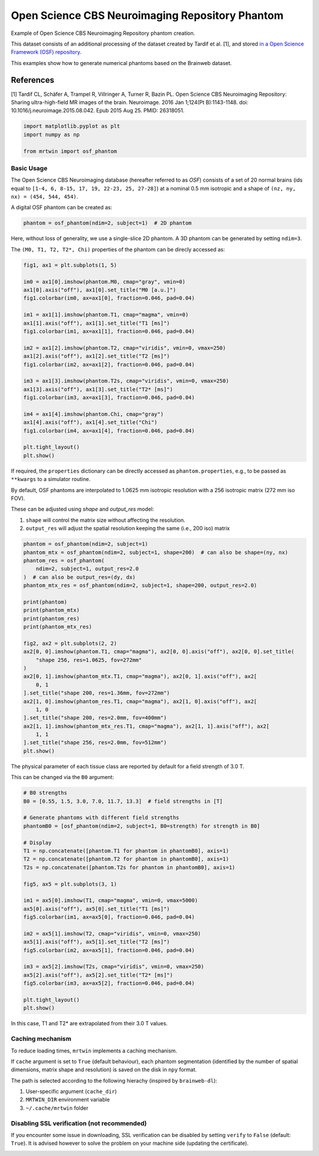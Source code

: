 
.. DO NOT EDIT.
.. THIS FILE WAS AUTOMATICALLY GENERATED BY SPHINX-GALLERY.
.. TO MAKE CHANGES, EDIT THE SOURCE PYTHON FILE:
.. "generated/autoexamples/01.Phantoms/example_cbs_neuro.py"
.. LINE NUMBERS ARE GIVEN BELOW.

.. only:: html

    .. note::
        :class: sphx-glr-download-link-note

        :ref:`Go to the end <sphx_glr_download_generated_autoexamples_01.Phantoms_example_cbs_neuro.py>`
        to download the full example code. or to run this example in your browser via Binder

.. rst-class:: sphx-glr-example-title

.. _sphx_glr_generated_autoexamples_01.Phantoms_example_cbs_neuro.py:


================================================
Open Science CBS Neuroimaging Repository Phantom
================================================

Example of Open Science CBS Neuroimaging Repository phantom creation.

This dataset consists of an additional processing of the dataset created
by Tardif et al. [1], and stored `in a Open Science Framework (OSF) repository <https://osf.io/qkbca/>`_.

This examples show how to generate numerical phantoms based on the Brainweb
dataset.

References
----------
[1] Tardif CL, Schäfer A, Trampel R, Villringer A, Turner R, Bazin PL. 
Open Science CBS Neuroimaging Repository: Sharing ultra-high-field MR images of the brain. 
Neuroimage. 2016 Jan 1;124(Pt B):1143-1148. doi: 10.1016/j.neuroimage.2015.08.042. 
Epub 2015 Aug 25. PMID: 26318051.

.. GENERATED FROM PYTHON SOURCE LINES 22-28

.. code-block:: Python


    import matplotlib.pyplot as plt
    import numpy as np

    from mrtwin import osf_phantom








.. GENERATED FROM PYTHON SOURCE LINES 29-36

Basic Usage
===========
The Open Science CBS Neuroimaging database (hereafter referred to as `OSF`)
consists of a set of 20 normal brains (ids equal to ``[1-4, 6, 8-15, 17, 19, 22-23, 25, 27-28]``)
at a nominal 0.5 mm isotropic and a shape of ``(nz, ny, nx) = (454, 544, 454)``.

A digital OSF phantom can be created as:

.. GENERATED FROM PYTHON SOURCE LINES 36-39

.. code-block:: Python


    phantom = osf_phantom(ndim=2, subject=1)  # 2D phantom





.. rst-class:: sphx-glr-script-out

 .. code-block:: none

      0%|          | 0.00/196M [00:00<?, ?bytes/s]      0%|          | 81.9k/196M [00:00<06:58, 469kbytes/s]      1%|          | 1.69M/196M [00:00<00:26, 7.46Mbytes/s]      2%|▏         | 4.15M/196M [00:00<00:13, 14.1Mbytes/s]      4%|▍         | 8.81M/196M [00:00<00:07, 25.7Mbytes/s]      6%|▋         | 12.3M/196M [00:00<00:06, 28.2Mbytes/s]      9%|▉         | 17.8M/196M [00:00<00:04, 36.8Mbytes/s]     11%|█         | 21.6M/196M [00:00<00:04, 35.3Mbytes/s]     13%|█▎        | 25.9M/196M [00:00<00:04, 37.7Mbytes/s]     15%|█▌        | 30.2M/196M [00:00<00:04, 39.3Mbytes/s]     17%|█▋        | 34.3M/196M [00:01<00:04, 39.6Mbytes/s]     20%|█▉        | 39.0M/196M [00:01<00:03, 42.0Mbytes/s]     22%|██▏       | 43.3M/196M [00:01<00:03, 42.1Mbytes/s]     24%|██▍       | 47.6M/196M [00:01<00:03, 42.5Mbytes/s]     26%|██▋       | 51.9M/196M [00:01<00:03, 42.4Mbytes/s]     29%|██▊       | 56.2M/196M [00:01<00:03, 42.3Mbytes/s]     31%|███       | 60.4M/196M [00:01<00:03, 42.4Mbytes/s]     33%|███▎      | 65.1M/196M [00:01<00:03, 43.6Mbytes/s]     36%|███▌      | 69.7M/196M [00:01<00:02, 44.3Mbytes/s]     38%|███▊      | 74.1M/196M [00:02<00:02, 44.0Mbytes/s]     40%|████      | 78.5M/196M [00:02<00:02, 43.8Mbytes/s]     42%|████▏     | 82.9M/196M [00:02<00:02, 43.4Mbytes/s]     44%|████▍     | 87.3M/196M [00:02<00:02, 43.1Mbytes/s]     47%|████▋     | 92.4M/196M [00:02<00:02, 45.5Mbytes/s]     49%|████▉     | 96.9M/196M [00:02<00:02, 45.5Mbytes/s]     52%|█████▏    | 102M/196M [00:02<00:02, 42.1Mbytes/s]      54%|█████▍    | 106M/196M [00:02<00:02, 41.2Mbytes/s]     57%|█████▋    | 112M/196M [00:02<00:01, 43.6Mbytes/s]     59%|█████▉    | 117M/196M [00:02<00:01, 44.6Mbytes/s]     62%|██████▏   | 121M/196M [00:03<00:01, 44.3Mbytes/s]     64%|██████▍   | 125M/196M [00:03<00:01, 43.9Mbytes/s]     67%|██████▋   | 131M/196M [00:03<00:01, 42.4Mbytes/s]     69%|██████▉   | 135M/196M [00:03<00:01, 42.5Mbytes/s]     71%|███████   | 139M/196M [00:03<00:01, 42.4Mbytes/s]     73%|███████▎  | 144M/196M [00:03<00:01, 31.9Mbytes/s]     76%|███████▌  | 149M/196M [00:03<00:01, 35.7Mbytes/s]     79%|███████▊  | 154M/196M [00:03<00:01, 36.5Mbytes/s]     81%|████████  | 159M/196M [00:04<00:00, 37.8Mbytes/s]     84%|████████▎ | 164M/196M [00:04<00:00, 40.8Mbytes/s]     86%|████████▌ | 168M/196M [00:04<00:00, 40.2Mbytes/s]     88%|████████▊ | 173M/196M [00:04<00:00, 41.8Mbytes/s]     91%|█████████ | 178M/196M [00:04<00:00, 42.9Mbytes/s]     93%|█████████▎| 182M/196M [00:04<00:00, 42.5Mbytes/s]     95%|█████████▌| 187M/196M [00:04<00:00, 45.2Mbytes/s]     98%|█████████▊| 192M/196M [00:04<00:00, 45.3Mbytes/s]    100%|██████████| 196M/196M [00:04<00:00, 39.8Mbytes/s]
      0%|          | 0.00/197M [00:00<?, ?bytes/s]      0%|          | 49.2k/197M [00:00<07:18, 448kbytes/s]      0%|          | 98.3k/197M [00:00<07:13, 454kbytes/s]      0%|          | 246k/197M [00:00<03:44, 873kbytes/s]       0%|          | 508k/197M [00:00<02:09, 1.52Mbytes/s]      1%|          | 983k/197M [00:00<01:14, 2.63Mbytes/s]      1%|          | 2.00M/197M [00:00<00:38, 5.10Mbytes/s]      2%|▏         | 4.28M/197M [00:00<00:17, 10.7Mbytes/s]      5%|▍         | 8.90M/197M [00:00<00:08, 21.8Mbytes/s]      7%|▋         | 13.6M/197M [00:00<00:06, 29.5Mbytes/s]      9%|▉         | 18.1M/197M [00:01<00:05, 33.5Mbytes/s]     11%|█         | 22.0M/197M [00:01<00:04, 35.2Mbytes/s]     14%|█▎        | 27.0M/197M [00:01<00:04, 39.5Mbytes/s]     16%|█▌        | 31.3M/197M [00:01<00:04, 40.7Mbytes/s]     18%|█▊        | 36.1M/197M [00:01<00:03, 42.0Mbytes/s]     21%|██        | 40.6M/197M [00:01<00:03, 42.8Mbytes/s]     23%|██▎       | 45.3M/197M [00:01<00:03, 41.8Mbytes/s]     25%|██▌       | 50.1M/197M [00:01<00:03, 42.4Mbytes/s]     28%|██▊       | 54.4M/197M [00:01<00:03, 35.8Mbytes/s]     30%|███       | 59.1M/197M [00:02<00:03, 38.1Mbytes/s]     33%|███▎      | 64.7M/197M [00:02<00:03, 38.1Mbytes/s]     35%|███▌      | 69.0M/197M [00:02<00:03, 39.3Mbytes/s]     38%|███▊      | 74.5M/197M [00:02<00:02, 43.3Mbytes/s]     40%|████      | 79.0M/197M [00:02<00:02, 42.2Mbytes/s]     42%|████▏     | 83.3M/197M [00:02<00:02, 41.2Mbytes/s]     45%|████▌     | 88.8M/197M [00:02<00:02, 45.1Mbytes/s]     48%|████▊     | 93.5M/197M [00:02<00:02, 45.7Mbytes/s]     50%|████▉     | 98.2M/197M [00:02<00:02, 41.3Mbytes/s]     53%|█████▎    | 103M/197M [00:03<00:02, 42.3Mbytes/s]      55%|█████▍    | 108M/197M [00:03<00:02, 43.1Mbytes/s]     57%|█████▋    | 112M/197M [00:03<00:01, 43.6Mbytes/s]     60%|█████▉    | 117M/197M [00:03<00:01, 44.9Mbytes/s]     62%|██████▏   | 122M/197M [00:03<00:01, 45.0Mbytes/s]     64%|██████▍   | 126M/197M [00:03<00:01, 38.3Mbytes/s]     67%|██████▋   | 132M/197M [00:03<00:01, 43.6Mbytes/s]     70%|██████▉   | 137M/197M [00:03<00:01, 41.4Mbytes/s]     72%|███████▏  | 142M/197M [00:03<00:01, 44.8Mbytes/s]     75%|███████▍  | 147M/197M [00:04<00:01, 40.2Mbytes/s]     78%|███████▊  | 153M/197M [00:04<00:00, 44.6Mbytes/s]     80%|████████  | 157M/197M [00:04<00:00, 43.4Mbytes/s]     82%|████████▏ | 162M/197M [00:04<00:00, 43.8Mbytes/s]     85%|████████▍ | 166M/197M [00:04<00:00, 43.2Mbytes/s]     87%|████████▋ | 171M/197M [00:04<00:00, 43.8Mbytes/s]     90%|████████▉ | 176M/197M [00:04<00:00, 45.7Mbytes/s]     92%|█████████▏| 181M/197M [00:04<00:00, 42.4Mbytes/s]     94%|█████████▍| 185M/197M [00:04<00:00, 43.6Mbytes/s]     97%|█████████▋| 190M/197M [00:05<00:00, 43.4Mbytes/s]     99%|█████████▉| 195M/197M [00:05<00:00, 46.3Mbytes/s]    100%|██████████| 197M/197M [00:05<00:00, 38.0Mbytes/s]
      0%|          | 0.00/196M [00:00<?, ?bytes/s]      0%|          | 49.2k/196M [00:00<07:23, 442kbytes/s]      0%|          | 98.3k/196M [00:00<07:17, 447kbytes/s]      0%|          | 229k/196M [00:00<04:00, 813kbytes/s]       0%|          | 475k/196M [00:00<02:17, 1.42Mbytes/s]      0%|          | 934k/196M [00:00<01:17, 2.52Mbytes/s]      1%|          | 1.92M/196M [00:00<00:39, 4.94Mbytes/s]      2%|▏         | 4.11M/196M [00:00<00:18, 10.4Mbytes/s]      4%|▍         | 8.04M/196M [00:00<00:10, 18.7Mbytes/s]      7%|▋         | 12.7M/196M [00:00<00:06, 26.7Mbytes/s]      9%|▉         | 17.4M/196M [00:01<00:05, 32.2Mbytes/s]     11%|█         | 22.0M/196M [00:01<00:04, 36.0Mbytes/s]     13%|█▎        | 26.0M/196M [00:01<00:04, 37.2Mbytes/s]     16%|█▌        | 31.1M/196M [00:01<00:04, 39.9Mbytes/s]     18%|█▊        | 35.8M/196M [00:01<00:03, 41.1Mbytes/s]     21%|██        | 40.5M/196M [00:01<00:03, 42.0Mbytes/s]     23%|██▎       | 44.7M/196M [00:01<00:03, 41.5Mbytes/s]     25%|██▍       | 48.8M/196M [00:01<00:03, 39.9Mbytes/s]     27%|██▋       | 53.3M/196M [00:01<00:03, 36.0Mbytes/s]     30%|███       | 58.9M/196M [00:02<00:03, 41.0Mbytes/s]     33%|███▎      | 64.4M/196M [00:02<00:02, 45.0Mbytes/s]     35%|███▌      | 69.1M/196M [00:02<00:03, 39.5Mbytes/s]     38%|███▊      | 74.2M/196M [00:02<00:02, 42.6Mbytes/s]     41%|████      | 80.0M/196M [00:02<00:02, 46.6Mbytes/s]     43%|████▎     | 84.8M/196M [00:02<00:02, 41.1Mbytes/s]     46%|████▌     | 90.1M/196M [00:02<00:02, 44.2Mbytes/s]     48%|████▊     | 94.7M/196M [00:02<00:02, 40.8Mbytes/s]     51%|█████     | 99.3M/196M [00:02<00:02, 41.9Mbytes/s]     53%|█████▎    | 104M/196M [00:03<00:02, 42.8Mbytes/s]      56%|█████▌    | 109M/196M [00:03<00:02, 41.0Mbytes/s]     58%|█████▊    | 114M/196M [00:03<00:01, 42.7Mbytes/s]     61%|██████    | 119M/196M [00:03<00:01, 44.7Mbytes/s]     63%|██████▎   | 124M/196M [00:03<00:01, 44.7Mbytes/s]     65%|██████▌   | 128M/196M [00:03<00:01, 45.2Mbytes/s]     68%|██████▊   | 133M/196M [00:03<00:01, 41.7Mbytes/s]     70%|███████   | 138M/196M [00:03<00:01, 44.2Mbytes/s]     73%|███████▎  | 143M/196M [00:03<00:01, 44.4Mbytes/s]     75%|███████▌  | 147M/196M [00:04<00:01, 45.2Mbytes/s]     77%|███████▋  | 152M/196M [00:04<00:01, 42.0Mbytes/s]     80%|███████▉  | 156M/196M [00:04<00:00, 43.2Mbytes/s]     82%|████████▏ | 161M/196M [00:04<00:00, 42.5Mbytes/s]     84%|████████▍ | 165M/196M [00:04<00:00, 43.5Mbytes/s]     87%|████████▋ | 170M/196M [00:04<00:00, 45.1Mbytes/s]     89%|████████▉ | 175M/196M [00:04<00:00, 42.5Mbytes/s]     91%|█████████▏| 179M/196M [00:04<00:00, 36.3Mbytes/s]     94%|█████████▍| 185M/196M [00:05<00:00, 38.1Mbytes/s]     97%|█████████▋| 189M/196M [00:05<00:00, 37.8Mbytes/s]     99%|█████████▉| 195M/196M [00:05<00:00, 42.1Mbytes/s]    100%|██████████| 196M/196M [00:05<00:00, 37.3Mbytes/s]
      0%|          | 0.00/195M [00:00<?, ?bytes/s]      0%|          | 49.2k/195M [00:00<07:21, 442kbytes/s]      0%|          | 98.3k/195M [00:00<07:16, 447kbytes/s]      0%|          | 229k/195M [00:00<04:00, 811kbytes/s]       0%|          | 475k/195M [00:00<02:15, 1.43Mbytes/s]      0%|          | 950k/195M [00:00<01:15, 2.59Mbytes/s]      1%|          | 1.97M/195M [00:00<00:37, 5.11Mbytes/s]      2%|▏         | 4.21M/195M [00:00<00:17, 10.7Mbytes/s]      4%|▍         | 8.49M/195M [00:00<00:09, 20.6Mbytes/s]      7%|▋         | 13.0M/195M [00:00<00:06, 28.1Mbytes/s]      9%|▉         | 17.4M/195M [00:01<00:05, 32.7Mbytes/s]     11%|█         | 21.5M/195M [00:01<00:05, 32.1Mbytes/s]     14%|█▎        | 26.6M/195M [00:01<00:04, 37.4Mbytes/s]     16%|█▌        | 30.4M/195M [00:01<00:04, 35.8Mbytes/s]     18%|█▊        | 35.9M/195M [00:01<00:03, 41.2Mbytes/s]     21%|██        | 40.1M/195M [00:01<00:04, 31.1Mbytes/s]     23%|██▎       | 45.3M/195M [00:01<00:04, 31.7Mbytes/s]     26%|██▌       | 50.7M/195M [00:01<00:03, 36.8Mbytes/s]     28%|██▊       | 54.7M/195M [00:02<00:03, 36.4Mbytes/s]     31%|███       | 60.0M/195M [00:02<00:03, 40.2Mbytes/s]     33%|███▎      | 64.5M/195M [00:02<00:03, 39.2Mbytes/s]     35%|███▌      | 69.2M/195M [00:02<00:03, 39.4Mbytes/s]     38%|███▊      | 74.3M/195M [00:02<00:02, 42.5Mbytes/s]     40%|████      | 78.9M/195M [00:02<00:02, 41.5Mbytes/s]     43%|████▎     | 83.8M/195M [00:02<00:02, 43.0Mbytes/s]     45%|████▌     | 88.2M/195M [00:02<00:02, 36.3Mbytes/s]     48%|████▊     | 93.2M/195M [00:03<00:02, 34.9Mbytes/s]     51%|█████     | 98.6M/195M [00:03<00:02, 39.5Mbytes/s]     53%|█████▎    | 103M/195M [00:03<00:02, 37.7Mbytes/s]      56%|█████▌    | 108M/195M [00:03<00:02, 41.2Mbytes/s]     58%|█████▊    | 113M/195M [00:03<00:02, 38.8Mbytes/s]     61%|██████    | 118M/195M [00:03<00:01, 43.1Mbytes/s]     63%|██████▎   | 123M/195M [00:03<00:02, 30.7Mbytes/s]     66%|██████▌   | 128M/195M [00:03<00:01, 35.7Mbytes/s]     69%|██████▊   | 134M/195M [00:04<00:01, 35.6Mbytes/s]     71%|███████▏  | 139M/195M [00:04<00:01, 39.9Mbytes/s]     74%|███████▍  | 145M/195M [00:04<00:01, 43.2Mbytes/s]     77%|███████▋  | 149M/195M [00:04<00:01, 38.9Mbytes/s]     79%|███████▊  | 154M/195M [00:04<00:01, 30.4Mbytes/s]     81%|████████  | 158M/195M [00:04<00:01, 32.8Mbytes/s]     83%|████████▎ | 163M/195M [00:04<00:00, 37.2Mbytes/s]     86%|████████▌ | 168M/195M [00:05<00:00, 34.9Mbytes/s]     88%|████████▊ | 172M/195M [00:05<00:00, 35.3Mbytes/s]     90%|█████████ | 176M/195M [00:05<00:00, 37.8Mbytes/s]     93%|█████████▎| 182M/195M [00:05<00:00, 42.1Mbytes/s]     96%|█████████▌| 187M/195M [00:05<00:00, 43.6Mbytes/s]     98%|█████████▊| 191M/195M [00:05<00:00, 42.5Mbytes/s]    100%|██████████| 195M/195M [00:05<00:00, 34.1Mbytes/s]
      0%|          | 0.00/196M [00:00<?, ?bytes/s]      0%|          | 49.2k/196M [00:00<07:22, 442kbytes/s]      0%|          | 98.3k/196M [00:00<07:16, 448kbytes/s]      0%|          | 229k/196M [00:00<04:00, 814kbytes/s]       0%|          | 475k/196M [00:00<02:15, 1.44Mbytes/s]      0%|          | 950k/196M [00:00<01:15, 2.59Mbytes/s]      1%|          | 1.98M/196M [00:00<00:37, 5.15Mbytes/s]      2%|▏         | 4.26M/196M [00:00<00:17, 10.8Mbytes/s]      4%|▍         | 8.04M/196M [00:00<00:09, 18.8Mbytes/s]      7%|▋         | 12.8M/196M [00:00<00:06, 26.9Mbytes/s]      9%|▉         | 17.4M/196M [00:01<00:05, 32.4Mbytes/s]     11%|█         | 22.0M/196M [00:01<00:04, 36.2Mbytes/s]     13%|█▎        | 26.0M/196M [00:01<00:04, 37.1Mbytes/s]     16%|█▌        | 30.3M/196M [00:01<00:04, 37.0Mbytes/s]     18%|█▊        | 35.0M/196M [00:01<00:04, 39.5Mbytes/s]     20%|██        | 39.9M/196M [00:01<00:03, 42.0Mbytes/s]     23%|██▎       | 45.1M/196M [00:01<00:03, 38.8Mbytes/s]     25%|██▌       | 49.8M/196M [00:01<00:03, 40.9Mbytes/s]     28%|██▊       | 54.0M/196M [00:01<00:03, 40.8Mbytes/s]     30%|███       | 59.4M/196M [00:02<00:03, 44.5Mbytes/s]     33%|███▎      | 63.9M/196M [00:02<00:02, 44.7Mbytes/s]     35%|███▍      | 68.5M/196M [00:02<00:03, 42.0Mbytes/s]     37%|███▋      | 73.2M/196M [00:02<00:02, 43.3Mbytes/s]     40%|███▉      | 77.5M/196M [00:02<00:02, 42.7Mbytes/s]     42%|████▏     | 82.9M/196M [00:02<00:02, 45.8Mbytes/s]     45%|████▍     | 87.5M/196M [00:02<00:02, 41.3Mbytes/s]     47%|████▋     | 92.5M/196M [00:02<00:02, 43.1Mbytes/s]     50%|████▉     | 97.3M/196M [00:02<00:02, 39.3Mbytes/s]     52%|█████▏    | 103M/196M [00:03<00:02, 43.0Mbytes/s]      55%|█████▍    | 107M/196M [00:03<00:02, 43.3Mbytes/s]     57%|█████▋    | 112M/196M [00:03<00:02, 33.9Mbytes/s]     60%|█████▉    | 117M/196M [00:03<00:02, 39.2Mbytes/s]     62%|██████▏   | 122M/196M [00:03<00:01, 40.1Mbytes/s]     65%|██████▍   | 127M/196M [00:03<00:01, 37.6Mbytes/s]     68%|██████▊   | 132M/196M [00:03<00:01, 42.1Mbytes/s]     70%|███████   | 137M/196M [00:03<00:01, 43.9Mbytes/s]     73%|███████▎  | 142M/196M [00:04<00:01, 44.5Mbytes/s]     75%|███████▍  | 146M/196M [00:04<00:01, 39.8Mbytes/s]     77%|███████▋  | 151M/196M [00:04<00:01, 40.3Mbytes/s]     79%|███████▉  | 155M/196M [00:04<00:01, 37.0Mbytes/s]     82%|████████▏ | 160M/196M [00:04<00:00, 40.7Mbytes/s]     84%|████████▍ | 165M/196M [00:04<00:00, 42.9Mbytes/s]     87%|████████▋ | 170M/196M [00:04<00:00, 43.2Mbytes/s]     89%|████████▉ | 174M/196M [00:04<00:00, 40.4Mbytes/s]     91%|█████████▏| 179M/196M [00:04<00:00, 42.1Mbytes/s]     94%|█████████▎| 183M/196M [00:05<00:00, 42.6Mbytes/s]     96%|█████████▌| 188M/196M [00:05<00:00, 41.5Mbytes/s]     98%|█████████▊| 192M/196M [00:05<00:00, 42.6Mbytes/s]    100%|██████████| 196M/196M [00:05<00:00, 36.7Mbytes/s]




.. GENERATED FROM PYTHON SOURCE LINES 40-45

Here, without loss of generality, we use a single-slice 2D phantom.
A 3D phantom can be generated by setting ``ndim=3``.

The ``(M0, T1, T2, T2*, Chi)`` properties of the phantom
can be direcly accessed as:

.. GENERATED FROM PYTHON SOURCE LINES 45-71

.. code-block:: Python


    fig1, ax1 = plt.subplots(1, 5)

    im0 = ax1[0].imshow(phantom.M0, cmap="gray", vmin=0)
    ax1[0].axis("off"), ax1[0].set_title("M0 [a.u.]")
    fig1.colorbar(im0, ax=ax1[0], fraction=0.046, pad=0.04)

    im1 = ax1[1].imshow(phantom.T1, cmap="magma", vmin=0)
    ax1[1].axis("off"), ax1[1].set_title("T1 [ms]")
    fig1.colorbar(im1, ax=ax1[1], fraction=0.046, pad=0.04)

    im2 = ax1[2].imshow(phantom.T2, cmap="viridis", vmin=0, vmax=250)
    ax1[2].axis("off"), ax1[2].set_title("T2 [ms]")
    fig1.colorbar(im2, ax=ax1[2], fraction=0.046, pad=0.04)

    im3 = ax1[3].imshow(phantom.T2s, cmap="viridis", vmin=0, vmax=250)
    ax1[3].axis("off"), ax1[3].set_title("T2* [ms]")
    fig1.colorbar(im3, ax=ax1[3], fraction=0.046, pad=0.04)

    im4 = ax1[4].imshow(phantom.Chi, cmap="gray")
    ax1[4].axis("off"), ax1[4].set_title("Chi")
    fig1.colorbar(im4, ax=ax1[4], fraction=0.046, pad=0.04)

    plt.tight_layout()
    plt.show()




.. image-sg:: /generated/autoexamples/01.Phantoms/images/sphx_glr_example_cbs_neuro_001.png
   :alt: M0 [a.u.], T1 [ms], T2 [ms], T2* [ms], Chi
   :srcset: /generated/autoexamples/01.Phantoms/images/sphx_glr_example_cbs_neuro_001.png
   :class: sphx-glr-single-img





.. GENERATED FROM PYTHON SOURCE LINES 72-74

If required, the ``properties`` dictionary can be directly accessed as ``phantom.properties``,
e.g., to be passed as ``**kwargs`` to a simulator routine.

.. GENERATED FROM PYTHON SOURCE LINES 76-84

By default, OSF phantoms are interpolated
to 1.0625 mm isotropic resolution with a 256 isotropic matrix (272 mm iso FOV).

These can be adjusted using `shape` and `output_res` model:

1. ``shape`` will control the matrix size without affecting the resolution.
2. ``output_res`` will adjust the spatial resolution keeping the same (i.e., 200 iso) matrix


.. GENERATED FROM PYTHON SOURCE LINES 85-114

.. code-block:: Python


    phantom = osf_phantom(ndim=2, subject=1)
    phantom_mtx = osf_phantom(ndim=2, subject=1, shape=200)  # can also be shape=(ny, nx)
    phantom_res = osf_phantom(
        ndim=2, subject=1, output_res=2.0
    )  # can also be output_res=(dy, dx)
    phantom_mtx_res = osf_phantom(ndim=2, subject=1, shape=200, output_res=2.0)

    print(phantom)
    print(phantom_mtx)
    print(phantom_res)
    print(phantom_mtx_res)

    fig2, ax2 = plt.subplots(2, 2)
    ax2[0, 0].imshow(phantom.T1, cmap="magma"), ax2[0, 0].axis("off"), ax2[0, 0].set_title(
        "shape 256, res=1.0625, fov=272mm"
    )
    ax2[0, 1].imshow(phantom_mtx.T1, cmap="magma"), ax2[0, 1].axis("off"), ax2[
        0, 1
    ].set_title("shape 200, res=1.36mm, fov=272mm")
    ax2[1, 0].imshow(phantom_res.T1, cmap="magma"), ax2[1, 0].axis("off"), ax2[
        1, 0
    ].set_title("shape 200, res=2.0mm, fov=400mm")
    ax2[1, 1].imshow(phantom_mtx_res.T1, cmap="magma"), ax2[1, 1].axis("off"), ax2[
        1, 1
    ].set_title("shape 256, res=2.0mm, fov=512mm")
    plt.show()





.. image-sg:: /generated/autoexamples/01.Phantoms/images/sphx_glr_example_cbs_neuro_002.png
   :alt: shape 256, res=1.0625, fov=272mm, shape 200, res=1.36mm, fov=272mm, shape 200, res=2.0mm, fov=400mm, shape 256, res=2.0mm, fov=512mm
   :srcset: /generated/autoexamples/01.Phantoms/images/sphx_glr_example_cbs_neuro_002.png
   :class: sphx-glr-single-img


.. rst-class:: sphx-glr-script-out

 .. code-block:: none

    Dense OSF phantom with following properties:
    Number of spatial dimensions: 2
    Tissue properties: dict_keys(['M0', 'T1', 'T2', 'T2s', 'Chi'])
    Matrix size: (256, 256)

    Dense OSF phantom with following properties:
    Number of spatial dimensions: 2
    Tissue properties: dict_keys(['M0', 'T1', 'T2', 'T2s', 'Chi'])
    Matrix size: (200, 200)

    Dense OSF phantom with following properties:
    Number of spatial dimensions: 2
    Tissue properties: dict_keys(['M0', 'T1', 'T2', 'T2s', 'Chi'])
    Matrix size: (256, 256)

    Dense OSF phantom with following properties:
    Number of spatial dimensions: 2
    Tissue properties: dict_keys(['M0', 'T1', 'T2', 'T2s', 'Chi'])
    Matrix size: (200, 200)





.. GENERATED FROM PYTHON SOURCE LINES 115-119

The physical parameter of each tissue class are reported by
default for a field strength of 3.0 T.

This can be changed via the ``B0`` argument:

.. GENERATED FROM PYTHON SOURCE LINES 120-149

.. code-block:: Python


    # B0 strengths
    B0 = [0.55, 1.5, 3.0, 7.0, 11.7, 13.3]  # field strengths in [T]

    # Generate phantoms with different field strengths
    phantomB0 = [osf_phantom(ndim=2, subject=1, B0=strength) for strength in B0]

    # Display
    T1 = np.concatenate([phantom.T1 for phantom in phantomB0], axis=1)
    T2 = np.concatenate([phantom.T2 for phantom in phantomB0], axis=1)
    T2s = np.concatenate([phantom.T2s for phantom in phantomB0], axis=1)

    fig5, ax5 = plt.subplots(3, 1)

    im1 = ax5[0].imshow(T1, cmap="magma", vmin=0, vmax=5000)
    ax5[0].axis("off"), ax5[0].set_title("T1 [ms]")
    fig5.colorbar(im1, ax=ax5[0], fraction=0.046, pad=0.04)

    im2 = ax5[1].imshow(T2, cmap="viridis", vmin=0, vmax=250)
    ax5[1].axis("off"), ax5[1].set_title("T2 [ms]")
    fig5.colorbar(im2, ax=ax5[1], fraction=0.046, pad=0.04)

    im3 = ax5[2].imshow(T2s, cmap="viridis", vmin=0, vmax=250)
    ax5[2].axis("off"), ax5[2].set_title("T2* [ms]")
    fig5.colorbar(im3, ax=ax5[2], fraction=0.046, pad=0.04)

    plt.tight_layout()
    plt.show()




.. image-sg:: /generated/autoexamples/01.Phantoms/images/sphx_glr_example_cbs_neuro_003.png
   :alt: T1 [ms], T2 [ms], T2* [ms]
   :srcset: /generated/autoexamples/01.Phantoms/images/sphx_glr_example_cbs_neuro_003.png
   :class: sphx-glr-single-img





.. GENERATED FROM PYTHON SOURCE LINES 150-175

In this case, T1 and T2* are extrapolated from their 3.0 T values.

Caching mechanism
=================

To reduce loading times, ``mrtwin`` implements a caching mechanism.

If ``cache`` argument is set to ``True`` (default behaviour), each phantom
segmentation (identified by the number of spatial dimensions, matrix shape and resolution)
is saved on the disk in ``npy`` format.

The path is selected according to the following hierachy (inspired by ``brainweb-dl``):

1. User-specific argument (``cache_dir``)
2. ``MRTWIN_DIR`` environment variable
3. ``~/.cache/mrtwin`` folder


Disabling SSL verification (not recommended)
============================================

If you encounter some issue in downloading, SSL verification
can be disabled by setting ``verify`` to ``False`` (default: ``True``).
It is advised however to solve the problem on your machine side
(updating the certificate).


.. rst-class:: sphx-glr-timing

   **Total running time of the script:** (1 minutes 58.649 seconds)


.. _sphx_glr_download_generated_autoexamples_01.Phantoms_example_cbs_neuro.py:

.. only:: html

  .. container:: sphx-glr-footer sphx-glr-footer-example

    .. container:: binder-badge

      .. image:: images/binder_badge_logo.svg
        :target: https://mybinder.org/v2/gh/infn-mri/mrtwin/gh-pages?urlpath=lab/tree/examples/generated/autoexamples/01.Phantoms/example_cbs_neuro.ipynb
        :alt: Launch binder
        :width: 150 px

    .. container:: sphx-glr-download sphx-glr-download-jupyter

      :download:`Download Jupyter notebook: example_cbs_neuro.ipynb <example_cbs_neuro.ipynb>`

    .. container:: sphx-glr-download sphx-glr-download-python

      :download:`Download Python source code: example_cbs_neuro.py <example_cbs_neuro.py>`

    .. container:: sphx-glr-download sphx-glr-download-zip

      :download:`Download zipped: example_cbs_neuro.zip <example_cbs_neuro.zip>`


.. only:: html

 .. rst-class:: sphx-glr-signature

    `Gallery generated by Sphinx-Gallery <https://sphinx-gallery.github.io>`_
